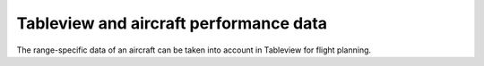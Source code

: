 Tableview and aircraft performance data
---------------------------------------

The range-specific data of an aircraft can be taken into account in Tableview for flight planning.

.. raw:: html

   <iframe width="854" height="464" src="tutorials/tutorial_performancesettings.gif" frameborder="0" allowfullscreen></iframe>
